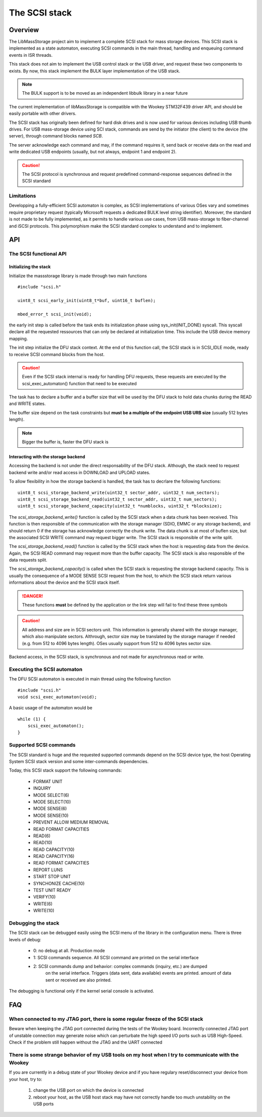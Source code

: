 The SCSI stack
==============

Overview
--------

The LibMassStorage project aim to implement a complete SCSI stack for mass storage
devices.
This SCSI stack is implemented as a state automaton, executing SCSI commands in the
main thread, handling and enqueuing command events in ISR threads.

This stack does not aim to implement the USB control stack or the USB driver, and request
these two components to exists. By now, this stack implement the BULK layer implementation
of the USB stack.

.. note::
   The BULK support is to be moved as an independent libbulk library in a near future

The current implementation of libMassStorage is compatible with the
Wookey STM32F439 driver API, and should be easily portable with other drivers.


The SCSI stack has originally been defined for hard disk drives and is now used
for various devices including USB thumb drives. For USB mass-storage device
using SCI stack, commands are send by the initiator (the client) to the device
(the server), through command blocks named *SCB*.

The server acknowledge each command and may, if the command requires it, send
back or receive data on the read and write dedicated USB endpoints (usually,
but not always, endpoint 1 and endpoint 2).


.. caution::
   The SCSI protocol is synchronous and request predefined command-response sequences defined in the SCSI standard

Limitations
"""""""""""

Developping a fully-efficient SCSI automaton is complex, as SCSI
implementations of various OSes vary and sometimes require proprietary request
(typically Microsoft requests a dedicated BULK level string identifier).
Moreover, the standard is not made to be fully implemented, as it permits to
handle various use cases, from USB mass-storage to fiber-channel and iSCSI
protocols. This polymorphism make the SCSI standard complex to understand and
to implement.



API
---


The SCSI functional API
"""""""""""""""""""""""

Initializing the stack
^^^^^^^^^^^^^^^^^^^^^^

Initialize the massstorage library is made through two main functions ::

   #include "scsi.h"

   uint8_t scsi_early_init(uint8_t*buf, uint16_t buflen);

   mbed_error_t scsi_init(void);

the early init step is called before the task ends its initialization phase
using sys_init(INIT_DONE) syscall.
This syscall declare all the requested ressources that can only be declared
at initialization time. This include the USB device memory mapping.

The init step initialize the DFU stack context. At the end of this function
call, the SCSI stack is in SCSI_IDLE mode, ready to receive SCSI command blocks
from the host.

.. caution::
   Even if the SCSI stack internal is ready for handling DFU requests, these
   requests are executed by the scsi_exec_automaton() function that need to
   be executed

The task has to declare a buffer and a buffer size that will be used by the
DFU stack to hold data chunks during the READ and WRITE states.

The buffer size depend on the task constraints but **must be a multiple of
the endpoint USB URB size** (usually 512 bytes length).

.. note::
   Bigger the buffer is, faster the DFU stack is

Interacting with the storage backend
^^^^^^^^^^^^^^^^^^^^^^^^^^^^^^^^^^^^

Accessing the backend is not under the direct responsability of the DFU stack.
Although, the stack need to request backend write and/or read access in
DOWNLOAD and UPLOAD states.

To allow flexibility in how the storage backend is handled, the task has to
decrlare the following functions::

   uint8_t scsi_storage_backend_write(uint32_t sector_addr, uint32_t num_sectors);
   uint8_t scsi_storage_backend_read(uint32_t sector_addr, uint32_t num_sectors);
   uint8_t scsi_storage_backend_capacity(uint32_t *numblocks, uint32_t *blocksize);

The *scsi_storage_backend_write()* function is called by the SCSI stack when a
data chunk has been received. This function is then responsible of the
communication with the storage manager (SDIO, EMMC or any storage backend), and
should return 0 if the storage has acknowledge correctly the chunk write. The
data chunk is at most of buflen size, but the associated SCSI WRITE command may
request bigger write. The SCSI stack is responsible of the write split.

The *scsi_storage_backend_read()* function is called by the SCSI stack when the
host is requesting data from the device. Again, the SCSI READ command may
request more than the buffer capacity. The SCSI stack is also responsible of
the data requests split.

The *scsi_storage_backend_capacity()* is called when the SCSI stack is
requesting the storage backend capacity. This is usually the consequence of a
MODE SENSE SCSI request from the host, to which the SCSI stack return various
informations about the device and the SCSI stack itself.

.. danger::
   These functions **must** be defined by the application or the link step will
   fail to find these three symbols

.. caution::
   All address and size are in SCSI sectors unit. This information is generally
   shared with the storage manager, which also manipulate sectors. Althrough,
   sector size may be translated by the storage manager if needed (e.g. from 512
   to 4096 bytes length). OSes usually support from 512 to 4096 bytes sector size.

Backend access, in the SCSI stack, is synchronous and not made for asynchronous
read or write.

Executing the SCSI automaton
""""""""""""""""""""""""""""

The DFU SCSI automaton is executed in main thread using the following function ::

   #include "scsi.h"
   void scsi_exec_automaton(void);

A basic usage of the automaton would be ::

   while (1) {
       scsi_exec_automaton();
   }

Supported SCSI commands
"""""""""""""""""""""""

The SCSI standard is huge and the requested supported commands depend on the
SCSI device type, the host Operating System SCSI stack version and some
inter-commands dependencies.

Today, this SCSI stack support the following commands:

   * FORMAT UNIT
   * INQUIRY
   * MODE SELECT(6)
   * MODE SELECT(10)
   * MODE SENSE(6)
   * MODE SENSE(10)
   * PREVENT ALLOW MEDIUM REMOVAL
   * READ FORMAT CAPACITIES
   * READ(6)
   * READ(10)
   * READ CAPACITY(10)
   * READ CAPACITY(16)
   * READ FORMAT CAPACITIES
   * REPORT LUNS
   * START STOP UNIT
   * SYNCHONIZE CACHE(10)
   * TEST UNIT READY
   * VERIFY(10)
   * WRITE(6)
   * WRITE(10)

Debugging the stack
"""""""""""""""""""

The SCSI stack can be debugged easily using the SCSI menu of the library
in the configuration menu. There is three levels of debug:

   * 0: no debug at all. Production mode
   * 1: SCSI commands sequence. All SCSI command are printed on the serial interface
   * 2: SCSI commands dump and behavior: complex commands (inquiry, etc.) are dumped
        on the serial interface. Triggers (data sent, data available) events are
        printed. amount of data sent or received are also printed.

The debugging is functional only if the kernel serial console is activated.



FAQ
---

When connected to my JTAG port, there is some regular freeze of the SCSI stack
""""""""""""""""""""""""""""""""""""""""""""""""""""""""""""""""""""""""""""""

Beware when keeping the JTAG port connected during the tests of the Wookey
board. Incorrectly connected JTAG port of unstable connection may generate
noise which can perturbate the high speed I/O ports such as USB High-Speed.
Check if the problem still happen without the JTAG and the UART connected

There is some strange behavior of my USB tools on my host when I try to communicate with the Wookey
"""""""""""""""""""""""""""""""""""""""""""""""""""""""""""""""""""""""""""""""""""""""""""""""""""

If you are currently in a debug state of your Wookey device and if you have
regulary reset/disconnect your device from your host, try to:

   #. change the USB port on which the device is connected
   #. reboot your host, as the USB host stack may have not correctly handle too much unstability on the USB ports

